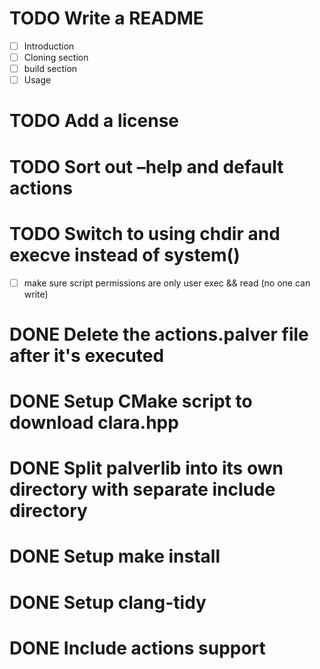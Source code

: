* TODO Write a README
- [ ] Introduction
- [ ] Cloning section
- [ ] build section
- [ ] Usage
* TODO Add a license
* TODO Sort out --help and default actions
* TODO Switch to using chdir and execve instead of system()
- [ ] make sure script permissions are only user exec && read (no one can write)
* DONE Delete the actions.palver file after it's executed
* DONE Setup CMake script to download clara.hpp
* DONE Split palverlib into its own directory with separate include directory
* DONE Setup make install
* DONE Setup clang-tidy
* DONE Include actions support
